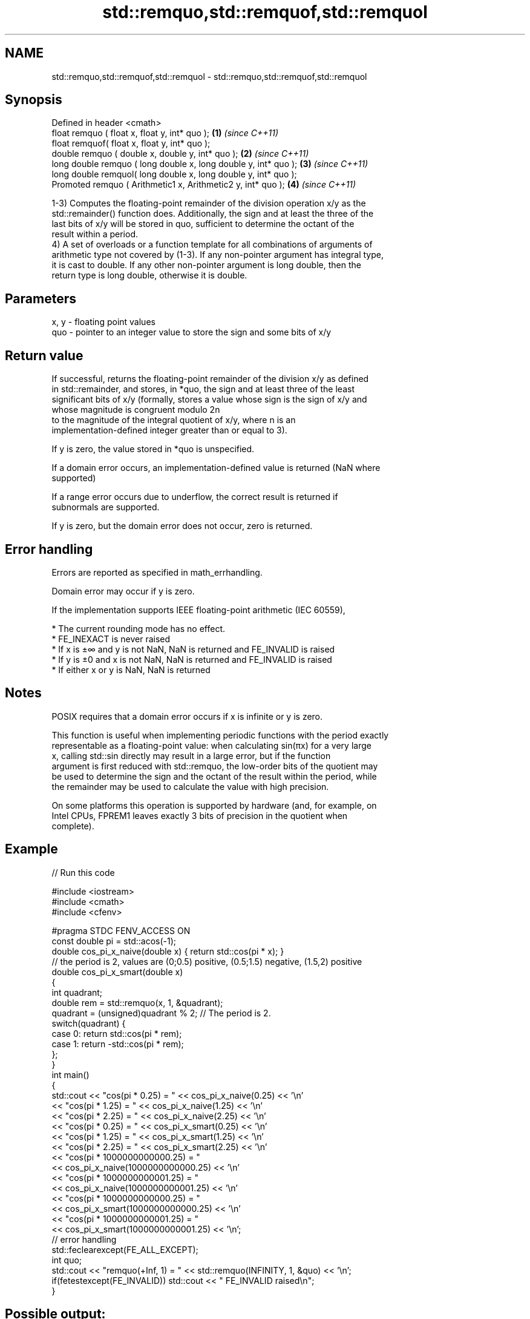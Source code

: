 .TH std::remquo,std::remquof,std::remquol 3 "2020.11.17" "http://cppreference.com" "C++ Standard Libary"
.SH NAME
std::remquo,std::remquof,std::remquol \- std::remquo,std::remquof,std::remquol

.SH Synopsis
   Defined in header <cmath>
   float       remquo ( float x, float y, int* quo );             \fB(1)\fP \fI(since C++11)\fP
   float       remquof( float x, float y, int* quo );
   double      remquo ( double x, double y, int* quo );           \fB(2)\fP \fI(since C++11)\fP
   long double remquo ( long double x, long double y, int* quo ); \fB(3)\fP \fI(since C++11)\fP
   long double remquol( long double x, long double y, int* quo );
   Promoted    remquo ( Arithmetic1 x, Arithmetic2 y, int* quo ); \fB(4)\fP \fI(since C++11)\fP

   1-3) Computes the floating-point remainder of the division operation x/y as the
   std::remainder() function does. Additionally, the sign and at least the three of the
   last bits of x/y will be stored in quo, sufficient to determine the octant of the
   result within a period.
   4) A set of overloads or a function template for all combinations of arguments of
   arithmetic type not covered by (1-3). If any non-pointer argument has integral type,
   it is cast to double. If any other non-pointer argument is long double, then the
   return type is long double, otherwise it is double.

.SH Parameters

   x, y - floating point values
   quo  - pointer to an integer value to store the sign and some bits of x/y

.SH Return value

   If successful, returns the floating-point remainder of the division x/y as defined
   in std::remainder, and stores, in *quo, the sign and at least three of the least
   significant bits of x/y (formally, stores a value whose sign is the sign of x/y and
   whose magnitude is congruent modulo 2n
   to the magnitude of the integral quotient of x/y, where n is an
   implementation-defined integer greater than or equal to 3).

   If y is zero, the value stored in *quo is unspecified.

   If a domain error occurs, an implementation-defined value is returned (NaN where
   supported)

   If a range error occurs due to underflow, the correct result is returned if
   subnormals are supported.

   If y is zero, but the domain error does not occur, zero is returned.

.SH Error handling

   Errors are reported as specified in math_errhandling.

   Domain error may occur if y is zero.

   If the implementation supports IEEE floating-point arithmetic (IEC 60559),

     * The current rounding mode has no effect.
     * FE_INEXACT is never raised
     * If x is ±∞ and y is not NaN, NaN is returned and FE_INVALID is raised
     * If y is ±0 and x is not NaN, NaN is returned and FE_INVALID is raised
     * If either x or y is NaN, NaN is returned

.SH Notes

   POSIX requires that a domain error occurs if x is infinite or y is zero.

   This function is useful when implementing periodic functions with the period exactly
   representable as a floating-point value: when calculating sin(πx) for a very large
   x, calling std::sin directly may result in a large error, but if the function
   argument is first reduced with std::remquo, the low-order bits of the quotient may
   be used to determine the sign and the octant of the result within the period, while
   the remainder may be used to calculate the value with high precision.

   On some platforms this operation is supported by hardware (and, for example, on
   Intel CPUs, FPREM1 leaves exactly 3 bits of precision in the quotient when
   complete).

.SH Example

   
// Run this code

 #include <iostream>
 #include <cmath>
 #include <cfenv>
  
 #pragma STDC FENV_ACCESS ON
 const double pi = std::acos(-1);
 double cos_pi_x_naive(double x) { return std::cos(pi * x); }
 // the period is 2, values are (0;0.5) positive, (0.5;1.5) negative, (1.5,2) positive
 double cos_pi_x_smart(double x)
 {
     int quadrant;
     double rem = std::remquo(x, 1, &quadrant);
     quadrant = (unsigned)quadrant % 2;  // The period is 2.
     switch(quadrant) {
         case 0: return std::cos(pi * rem);
         case 1: return -std::cos(pi * rem);
     };
 }
 int main()
 {
     std::cout << "cos(pi * 0.25) = " << cos_pi_x_naive(0.25) << '\\n'
               << "cos(pi * 1.25) = " << cos_pi_x_naive(1.25) << '\\n'
               << "cos(pi * 2.25) = " << cos_pi_x_naive(2.25) << '\\n'
               << "cos(pi * 0.25) = " << cos_pi_x_smart(0.25) << '\\n'
               << "cos(pi * 1.25) = " << cos_pi_x_smart(1.25) << '\\n'
               << "cos(pi * 2.25) = " << cos_pi_x_smart(2.25) << '\\n'
               << "cos(pi * 1000000000000.25) = "
               << cos_pi_x_naive(1000000000000.25) << '\\n'
               << "cos(pi * 1000000000001.25) = "
               << cos_pi_x_naive(1000000000001.25) << '\\n'
               << "cos(pi * 1000000000000.25) = "
               << cos_pi_x_smart(1000000000000.25) << '\\n'
               << "cos(pi * 1000000000001.25) = "
               << cos_pi_x_smart(1000000000001.25) << '\\n';
     // error handling
     std::feclearexcept(FE_ALL_EXCEPT);
     int quo;
     std::cout << "remquo(+Inf, 1) = " << std::remquo(INFINITY, 1, &quo) << '\\n';
     if(fetestexcept(FE_INVALID)) std::cout << "    FE_INVALID raised\\n";
 }

.SH Possible output:

 cos(pi * 0.25) = 0.707107
 cos(pi * 1.25) = -0.707107
 cos(pi * 2.25) = 0.707107
 cos(pi * 0.25) = 0.707107
 cos(pi * 1.25) = -0.707107
 cos(pi * 2.25) = 0.707107
 cos(pi * 1000000000000.25) = 0.707123
 cos(pi * 1000000000001.25) = -0.707117
 cos(pi * 1000000000000.25) = 0.707107
 cos(pi * 1000000000001.25) = -0.707107
 remquo(+Inf, 1) = -nan
     FE_INVALID raised

.SH See also

   div(int)
   ldiv       computes quotient and remainder of integer division
   lldiv      \fI(function)\fP 
   \fI(C++11)\fP
   fmod
   fmodf      remainder of the floating point division operation
   fmodl      \fI(function)\fP 
   \fI(C++11)\fP
   \fI(C++11)\fP
   remainder
   remainderf
   remainderl signed remainder of the division operation
   \fI(C++11)\fP    \fI(function)\fP 
   \fI(C++11)\fP
   \fI(C++11)\fP
   C documentation for
   remquo
